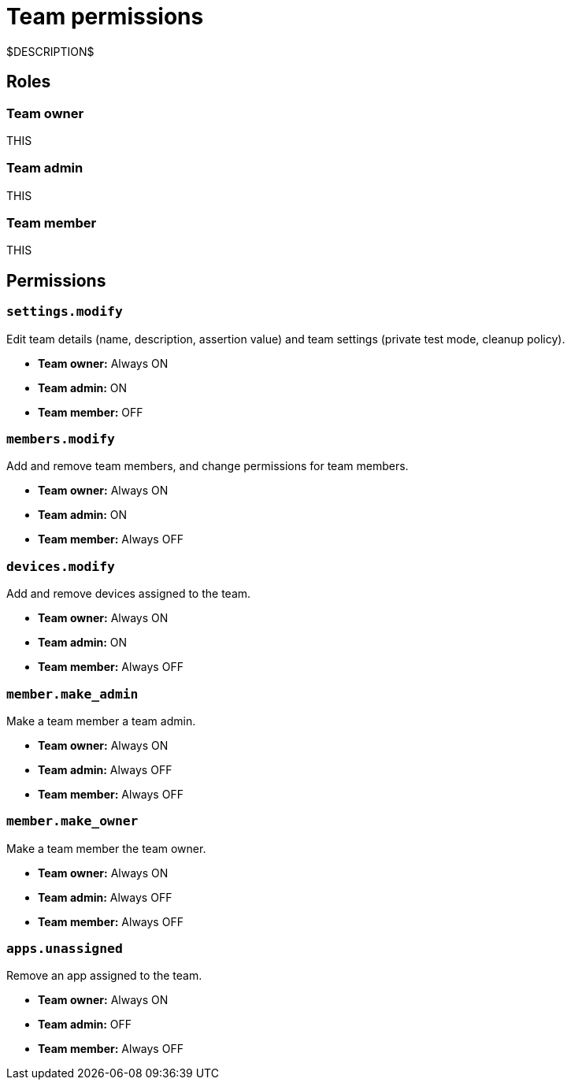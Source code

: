 = Team permissions
:navtitle: Team permissions

$DESCRIPTION$

== Roles

=== Team owner

THIS

=== Team admin

THIS

=== Team member

THIS

== Permissions

=== `settings.modify`

Edit team details (name, description, assertion value) and team settings (private test mode, cleanup policy).

* *Team owner:* Always ON
* *Team admin:* ON
* *Team member:* OFF

=== `members.modify`

Add and remove team members, and change permissions for team members.

* *Team owner:* Always ON
* *Team admin:* ON
* *Team member:* Always OFF

=== `devices.modify`

Add and remove devices assigned to the team.

* *Team owner:* Always ON
* *Team admin:* ON
* *Team member:* Always OFF

=== `member.make_admin`

Make a team member a team admin.

* *Team owner:* Always ON
* *Team admin:* Always OFF
* *Team member:* Always OFF

=== `member.make_owner`

Make a team member the team owner.

* *Team owner:* Always ON
* *Team admin:* Always OFF
* *Team member:* Always OFF

=== `apps.unassigned`

Remove an app assigned to the team.

* *Team owner:* Always ON
* *Team admin:* OFF
* *Team member:* Always OFF
